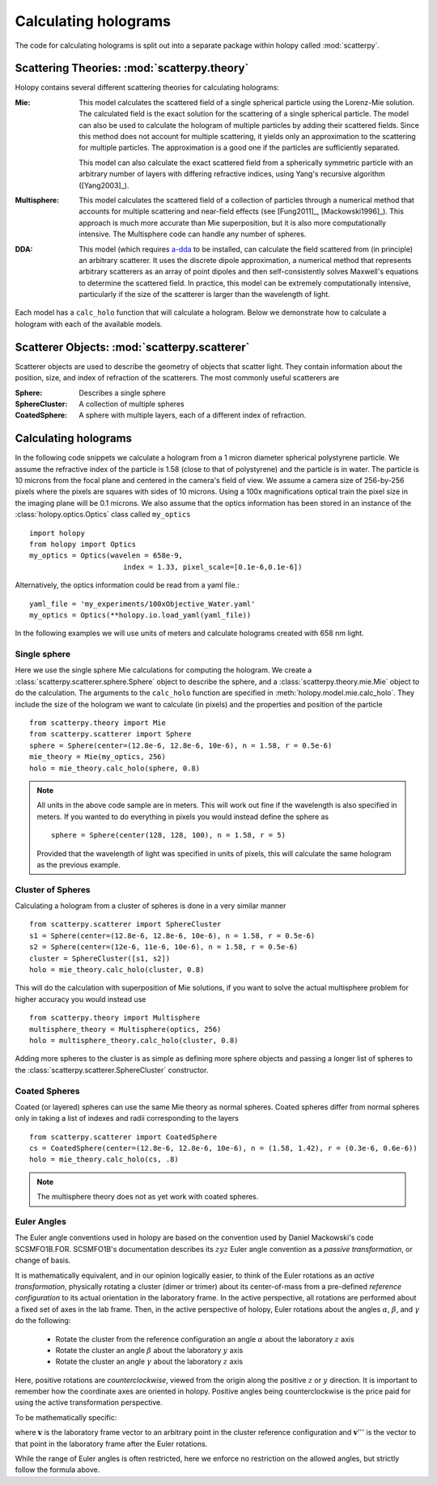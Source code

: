 .. _calc_tutorial:

*********************
Calculating holograms
*********************

The code for calculating holograms is split out into a separate package within holopy called :mod:`scatterpy`.  

Scattering Theories: :mod:`scatterpy.theory`
============================================

Holopy contains several different scattering theories for calculating holograms:

:Mie:

    This model calculates the scattered field of a single spherical
    particle using the Lorenz-Mie solution. The calculated field is
    the exact solution for the scattering of a single spherical
    particle. The model can also be used to calculate the hologram of
    multiple particles by adding their scattered fields. Since this
    method does not account for multiple scattering, it yields only an
    approximation to the scattering for multiple particles.  The
    approximation is a good one if the particles are sufficiently
    separated.

    This model can also calculate the exact scattered field from a 
    spherically symmetric particle with an arbitrary number of layers
    with differing refractive indices, using Yang's recursive
    algorithm ([Yang2003]_).
    
:Multisphere: 

    This model calculates the scattered field of a collection of
    particles through a numerical method that accounts for multiple
    scattering and near-field effects (see [Fung2011]_, [Mackowski1996]_).  This
    approach is much more accurate than Mie superposition, but it is
    also more computationally intensive.  The Multisphere code can
    handle any number of spheres.

:DDA:

    This model (which requires `a-dda <http://code.google.com/p/a-dda/>`_ 
    to be installed, can calculate the field scattered from (in principle)
    an arbitrary scatterer. It uses the discrete dipole approximation, 
    a numerical method that represents arbitrary scatterers as an array
    of point dipoles and then self-consistently solves Maxwell's equations
    to determine the scattered field. In practice, this model can be 
    extremely computationally intensive, particularly if the size of the 
    scatterer is larger than the wavelength of light.

Each model has a ``calc_holo`` function that will calculate a
hologram. Below we demonstrate how to calculate a hologram with each
of the available models.

Scatterer Objects: :mod:`scatterpy.scatterer`
=============================================

Scatterer objects are used to describe the geometry of objects that
scatter light.  They contain information about the position,
size, and index of refraction of the scatterers.  The most commonly
useful scatterers are

:Sphere:

    Describes a single sphere

:SphereCluster:

    A collection of multiple spheres

:CoatedSphere:

    A sphere with multiple layers, each of a different index of refraction.

Calculating holograms
=====================

In the following code snippets we calculate a hologram from a 1 micron
diameter spherical polystyrene particle. We assume the refractive
index of the particle is 1.58 (close to that of polystyrene) and the
particle is in water. The particle is 10 microns from the focal plane
and centered in the camera's field of view.  We assume a camera size
of 256-by-256 pixels where the pixels are squares with sides of 10
microns. Using a 100x magnifications optical train the pixel size in
the imaging plane will be 0.1 microns. We also assume that the optics
information has been stored in an instance of the
:class:`holopy.optics.Optics` class called ``my_optics`` ::

    import holopy
    from holopy import Optics
    my_optics = Optics(wavelen = 658e-9, 
			  index = 1.33, pixel_scale=[0.1e-6,0.1e-6])

Alternatively, the optics information could be read from a yaml
file.::

    yaml_file = 'my_experiments/100xObjective_Water.yaml'
    my_optics = Optics(**holopy.io.load_yaml(yaml_file))

In the following examples we will use units of meters and calculate
holograms created with 658 nm light.

Single sphere
-------------

Here we use the single sphere Mie calculations for computing the
hologram.  We create a :class:`scatterpy.scatterer.sphere.Sphere`
object to describe the sphere, and a :class:`scatterpy.theory.mie.Mie`
object to do the calculation.  The arguments to the ``calc_holo``
function are specified in
:meth:`holopy.model.mie.calc_holo`.  They include the size
of the hologram we want to calculate (in pixels) and the properties
and position of the particle ::

    from scatterpy.theory import Mie
    from scatterpy.scatterer import Sphere
    sphere = Sphere(center=(12.8e-6, 12.8e-6, 10e-6), n = 1.58, r = 0.5e-6)
    mie_theory = Mie(my_optics, 256)
    holo = mie_theory.calc_holo(sphere, 0.8)
	
.. note::
    All units in the above code sample are in meters. This will work
    out fine if the wavelength is also specified in meters. If you
    wanted to do everything in pixels you would instead define the
    sphere as ::

        sphere = Sphere(center(128, 128, 100), n = 1.58, r = 5)

    Provided that the wavelength of light was specified in units of
    pixels, this will calculate the same hologram as the previous
    example.


Cluster of Spheres
------------------

Calculating a hologram from a cluster of spheres is done in a very
similar manner ::

    from scatterpy.scatterer import SphereCluster
    s1 = Sphere(center=(12.8e-6, 12.8e-6, 10e-6), n = 1.58, r = 0.5e-6)
    s2 = Sphere(center=(12e-6, 11e-6, 10e-6), n = 1.58, r = 0.5e-6)
    cluster = SphereCluster([s1, s2])
    holo = mie_theory.calc_holo(cluster, 0.8)

This will do the calculation with superposition of Mie solutions, if
you want to solve the actual multisphere problem for higher accuracy
you would instead use ::

    from scatterpy.theory import Multisphere
    multisphere_theory = Multisphere(optics, 256)
    holo = multisphere_theory.calc_holo(cluster, 0.8)

Adding more spheres to the cluster is as simple as defining more
sphere objects and passing a longer list of spheres to the
:class:`scatterpy.scatterer.SphereCluster` constructor.

Coated Spheres
--------------

Coated (or layered) spheres can use the same Mie theory as normal
spheres. Coated spheres differ from normal spheres only in taking a
list of indexes and radii corresponding to the layers ::

    from scatterpy.scatterer import CoatedSphere
    cs = CoatedSphere(center=(12.8e-6, 12.8e-6, 10e-6), n = (1.58, 1.42), r = (0.3e-6, 0.6e-6))
    holo = mie_theory.calc_holo(cs, .8)

.. note::
	The multisphere theory does not as yet work with coated spheres.  

	
Euler Angles
------------

The Euler angle conventions used in holopy are based on the convention
used by Daniel Mackowski's code SCSMFO1B.FOR.  SCSMFO1B's
documentation describes its :math:`zyz` Euler angle convention as a
*passive transformation*, or change of basis.

It is mathematically equivalent, and in our opinion logically easier,
to think of the Euler rotations as an *active transformation*,
physically rotating a cluster (dimer or trimer) about its
center-of-mass from a pre-defined *reference configuration* to its
actual orientation in the laboratory frame.  In the active
perspective, all rotations are performed about a fixed set of axes in
the lab frame.  Then, in the active perspective of holopy, Euler
rotations about the angles :math:`\alpha`, :math:`\beta`, and
:math:`\gamma` do the following:

    * Rotate the cluster from the reference configuration an angle
      :math:`\alpha` about the laboratory :math:`z` axis
    * Rotate the cluster an angle :math:`\beta` about the laboratory
      :math:`y` axis 
    * Rotate the cluster an angle :math:`\gamma` about the laboratory
      :math:`z` axis 

Here, positive rotations are *counterclockwise*, viewed from the
origin along the positive :math:`z` or :math:`y` direction.  It is
important to remember how the coordinate axes are oriented in
holopy. Positive angles being counterclockwise is the price paid for
using the active transformation perspective.

To be mathematically specific: 

.. image:: ../images/euler_matrix_eqn.png
    :scale: 100 %
    
where :math:`\mathbf{v}` is the laboratory frame vector to an
arbitrary point in the cluster reference configuration and
:math:`\mathbf{v}'''` is the vector to that point in the laboratory
frame after the Euler rotations.

While the range of Euler angles is often restricted, here we enforce
no restriction on the allowed angles, but strictly follow the formula
above.



